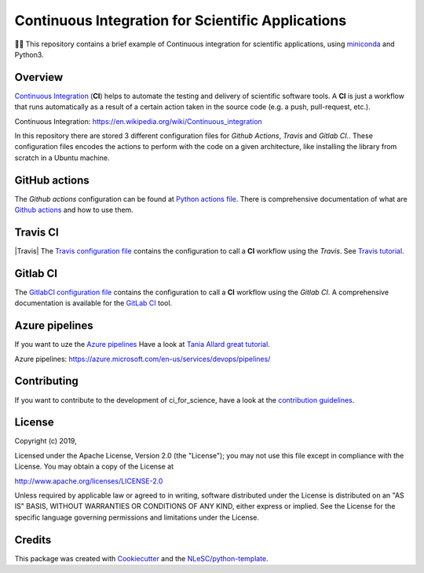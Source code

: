 ################################################################################
Continuous Integration for Scientific Applications
################################################################################
👩‍🚀 This repository contains a brief example of Continuous integration for scientific applications,
using miniconda_ and Python3.

Overview
********
`Continuous Integration`_ (**CI**) helps to automate the testing and delivery of scientific software tools. A **CI** is just a workflow that runs automatically as a result of a certain action
taken in the source code (e.g. a push, pull-request, etc.).

_`Continuous Integration`: https://en.wikipedia.org/wiki/Continuous_integration

In this repository there are stored 3 different configuration files for *Github Actions*, *Travis* and *Gitlab CI.*. These configuration files encodes the actions to perform with the code on a given
architecture, like installing the library from scratch in a Ubuntu machine.

GitHub actions
**************
The *Github actions* configuration can be found at `Python actions file <.github/workflows/pythonapp.yml>`_. There is comprehensive documentation of what are `Github actions`_ and how to use them.

Travis CI
******************
|Travis| The `Travis configuration file <.travis.yml>`_ contains the configuration to call a **CI** workflow using the *Travis*. See `Travis tutorial`_.

.. image:: docs/images/TravisCI-Mascot.png
   :align: left
   :scale: 20 %

Gitlab CI
*********
The `GitlabCI configuration file <.gitlab-ci.yml>`_ contains the configuration to call a **CI** workflow using the *Gitlab CI*. A comprehensive documentation is available for the `GitLab CI`_ tool.

Azure pipelines
***************
If you want to uze the `Azure pipelines`_ Have a look at `Tania Allard great tutorial`_.

_`Azure pipelines`: https://azure.microsoft.com/en-us/services/devops/pipelines/

Contributing
************

If you want to contribute to the development of ci_for_science,
have a look at the `contribution guidelines <CONTRIBUTING.rst>`_.

License
*******

Copyright (c) 2019, 

Licensed under the Apache License, Version 2.0 (the "License");
you may not use this file except in compliance with the License.
You may obtain a copy of the License at

http://www.apache.org/licenses/LICENSE-2.0

Unless required by applicable law or agreed to in writing, software
distributed under the License is distributed on an "AS IS" BASIS,
WITHOUT WARRANTIES OR CONDITIONS OF ANY KIND, either express or implied.
See the License for the specific language governing permissions and
limitations under the License.



Credits
*******

This package was created with `Cookiecutter <https://github.com/audreyr/cookiecutter>`_ and the `NLeSC/python-template <https://github.com/NLeSC/python-template>`_.

.. _miniconda: https://docs.conda.io/en/latest/miniconda.html
.. _`Github actions`: https://help.github.com/en/actions/automating-your-workflow-with-github-actions
.. _`GitLab CI`: https://docs.gitlab.com/ee/ci/
.. _`Tania Allard great tutorial`: https://github.com/trallard/ci-research
.. _`Travis tutorial`: https://docs.travis-ci.com/user/tutorial/
